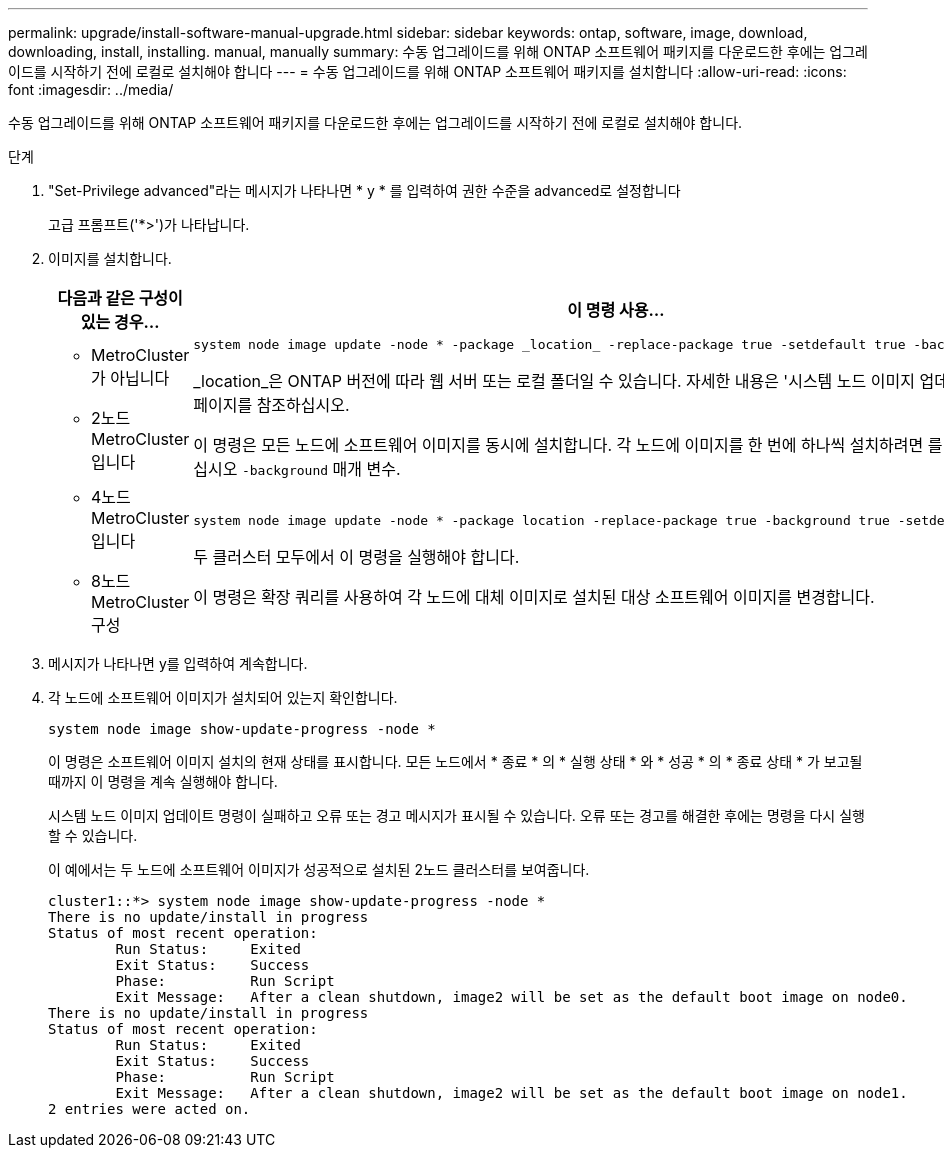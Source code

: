 ---
permalink: upgrade/install-software-manual-upgrade.html 
sidebar: sidebar 
keywords: ontap, software, image, download, downloading, install, installing. manual, manually 
summary: 수동 업그레이드를 위해 ONTAP 소프트웨어 패키지를 다운로드한 후에는 업그레이드를 시작하기 전에 로컬로 설치해야 합니다 
---
= 수동 업그레이드를 위해 ONTAP 소프트웨어 패키지를 설치합니다
:allow-uri-read: 
:icons: font
:imagesdir: ../media/


[role="lead"]
수동 업그레이드를 위해 ONTAP 소프트웨어 패키지를 다운로드한 후에는 업그레이드를 시작하기 전에 로컬로 설치해야 합니다.

.단계
. "Set-Privilege advanced"라는 메시지가 나타나면 * y * 를 입력하여 권한 수준을 advanced로 설정합니다
+
고급 프롬프트('*>')가 나타납니다.

. 이미지를 설치합니다.
+
[cols="2"]
|===
| 다음과 같은 구성이 있는 경우... | 이 명령 사용... 


 a| 
** MetroCluster가 아닙니다
** 2노드 MetroCluster입니다

 a| 
[source, cli]
----
system node image update -node * -package _location_ -replace-package true -setdefault true -background true
----
_location_은 ONTAP 버전에 따라 웹 서버 또는 로컬 폴더일 수 있습니다. 자세한 내용은 '시스템 노드 이미지 업데이트' man 페이지를 참조하십시오.

이 명령은 모든 노드에 소프트웨어 이미지를 동시에 설치합니다. 각 노드에 이미지를 한 번에 하나씩 설치하려면 를 지정하지 마십시오 `-background` 매개 변수.



 a| 
** 4노드 MetroCluster입니다
** 8노드 MetroCluster 구성

 a| 
[source, cli]
----
system node image update -node * -package location -replace-package true -background true -setdefault false
----
두 클러스터 모두에서 이 명령을 실행해야 합니다.

이 명령은 확장 쿼리를 사용하여 각 노드에 대체 이미지로 설치된 대상 소프트웨어 이미지를 변경합니다.

|===
. 메시지가 나타나면 y를 입력하여 계속합니다.
. 각 노드에 소프트웨어 이미지가 설치되어 있는지 확인합니다.
+
[source, cli]
----
system node image show-update-progress -node *
----
+
이 명령은 소프트웨어 이미지 설치의 현재 상태를 표시합니다. 모든 노드에서 * 종료 * 의 * 실행 상태 * 와 * 성공 * 의 * 종료 상태 * 가 보고될 때까지 이 명령을 계속 실행해야 합니다.

+
시스템 노드 이미지 업데이트 명령이 실패하고 오류 또는 경고 메시지가 표시될 수 있습니다. 오류 또는 경고를 해결한 후에는 명령을 다시 실행할 수 있습니다.

+
이 예에서는 두 노드에 소프트웨어 이미지가 성공적으로 설치된 2노드 클러스터를 보여줍니다.

+
[listing]
----
cluster1::*> system node image show-update-progress -node *
There is no update/install in progress
Status of most recent operation:
        Run Status:     Exited
        Exit Status:    Success
        Phase:          Run Script
        Exit Message:   After a clean shutdown, image2 will be set as the default boot image on node0.
There is no update/install in progress
Status of most recent operation:
        Run Status:     Exited
        Exit Status:    Success
        Phase:          Run Script
        Exit Message:   After a clean shutdown, image2 will be set as the default boot image on node1.
2 entries were acted on.
----

